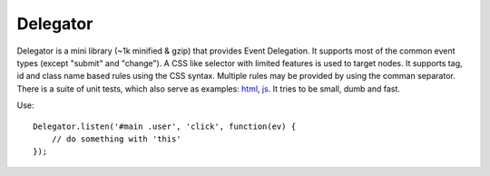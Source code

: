 =========
Delegator
=========

Delegator is a mini library (~1k minified & gzip) that provides Event
Delegation. It supports most of the common event types (except "submit"
and "change"). A CSS like selector with limited features is used to
target nodes. It supports tag, id and class name based rules using the
CSS syntax. Multiple rules may be provided by using the comman
separator. There is a suite of unit tests, which also serve as examples:
html_, js_. It tries to be small, dumb and fast.

.. _html: master/index.html
.. _js: master/tests.js

Use::

    Delegator.listen('#main .user', 'click', function(ev) {
        // do something with 'this'
    });

